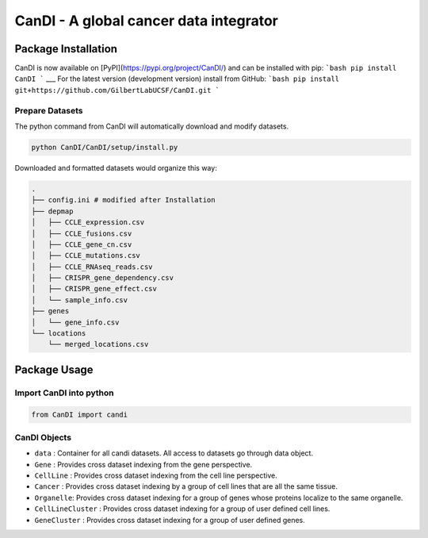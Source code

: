 CanDI - A global cancer data integrator
=======================================

|Documentation Status|
|DOI|
|Dataverse|

Package Installation
--------------------

CanDI is now available on [PyPI](https://pypi.org/project/CanDI/) and can be installed with pip:
```bash
pip install CanDI
```
___
For the latest version (development version) install from GitHub:
```bash
pip install git+https://github.com/GilbertLabUCSF/CanDI.git
```

Prepare Datasets
~~~~~~~~~~~~~~~~

The python command from CanDI will automatically download and modify
datasets.

.. code:: bash

   python CanDI/CanDI/setup/install.py

Downloaded and formatted datasets would organize this way:

.. code::

   .
   ├── config.ini # modified after Installation 
   ├── depmap
   │   ├── CCLE_expression.csv
   │   ├── CCLE_fusions.csv
   │   ├── CCLE_gene_cn.csv
   │   ├── CCLE_mutations.csv
   │   ├── CCLE_RNAseq_reads.csv
   │   ├── CRISPR_gene_dependency.csv
   │   ├── CRISPR_gene_effect.csv
   │   └── sample_info.csv
   ├── genes
   │   └── gene_info.csv
   └── locations
       └── merged_locations.csv

Package Usage
-------------

Import CanDI into python
~~~~~~~~~~~~~~~~~~~~~~~~

.. code:: python

   from CanDI import candi

CanDI Objects
~~~~~~~~~~~~~

-  ``data`` : Container for all candi datasets. All access to datasets
   go through data object.
-  ``Gene`` : Provides cross dataset indexing from the gene perspective.
-  ``CellLine`` : Provides cross dataset indexing from the cell line
   perspective.
-  ``Cancer`` : Provides cross dataset indexing by a group of cell lines
   that are all the same tissue.
-  ``Organelle``: Provides cross dataset indexing for a group of genes
   whose proteins localize to the same organelle.
-  ``CellLineCluster`` : Provides cross dataset indexing for a group of
   user defined cell lines.
-  ``GeneCluster`` : Provides cross dataset indexing for a group of user
   defined genes.

.. |Documentation Status| image:: https://readthedocs.org/projects/candi/badge/?version=latest
   :target: https://candi.readthedocs.io/en/latest/?badge=latest

.. |DOI| image:: https://zenodo.org/badge/DOI/10.1186/s13073-021-00987-8.svg
   :target: https://doi.org/10.1186/s13073-021-00987-8

.. |Dataverse| image:: https://img.shields.io/badge/Dataverse-10.7910/DVN/JIAT0H-red
  :target: https://doi.org/10.7910/DVN/JIAT0H
